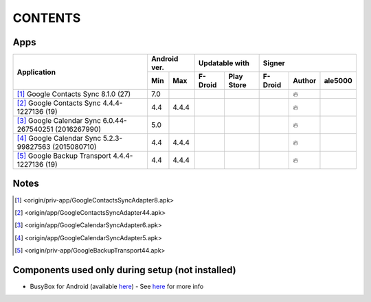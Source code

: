 ..
   SPDX-FileCopyrightText: (c) 2016 ale5000
   SPDX-License-Identifier: GPL-3.0-or-later
   SPDX-FileType: DOCUMENTATION

========
CONTENTS
========
.. |star| replace:: ⭐️
.. |fire| replace:: 🔥
.. |boom| replace:: 💥
.. |yes| replace:: ✔
.. |no| replace:: ✖
.. |red-no| replace:: ❌
.. |no-upd| replace:: 🙈


Apps
----

+----------------------------------------------------------------------------------------+---------------+-----------------------+------------------------------+
|                                                                                        |  Android ver. |    Updatable with     |            Signer            |
|                                      Application                                       +-------+-------+----------+------------+----------+--------+----------+
|                                                                                        |  Min  |  Max  | F-Droid  | Play Store | F-Droid  | Author | ale5000  |
+========================================================================================+=======+=======+==========+============+==========+========+==========+
| [#]_ Google Contacts Sync 8.1.0 (27)                                                   |  7.0  |       |          |            |          | |fire| |          |
+----------------------------------------------------------------------------------------+-------+-------+----------+------------+----------+--------+----------+
| [#]_ Google Contacts Sync 4.4.4-1227136 (19)                                           |  4.4  | 4.4.4 |          |            |          | |fire| |          |
+----------------------------------------------------------------------------------------+-------+-------+----------+------------+----------+--------+----------+
| [#]_ Google Calendar Sync 6.0.44-267540251 (2016267990)                                |  5.0  |       |          |            |          | |fire| |          |
+----------------------------------------------------------------------------------------+-------+-------+----------+------------+----------+--------+----------+
| [#]_ Google Calendar Sync 5.2.3-99827563 (2015080710)                                  |  4.4  | 4.4.4 |          |            |          | |fire| |          |
+----------------------------------------------------------------------------------------+-------+-------+----------+------------+----------+--------+----------+
| [#]_ Google Backup Transport 4.4.4-1227136 (19)                                        |  4.4  | 4.4.4 |          |            |          | |fire| |          |
+----------------------------------------------------------------------------------------+-------+-------+----------+------------+----------+--------+----------+


Notes
-----
.. [#] <origin/priv-app/GoogleContactsSyncAdapter8.apk>
.. [#] <origin/app/GoogleContactsSyncAdapter44.apk>
.. [#] <origin/app/GoogleCalendarSyncAdapter6.apk>
.. [#] <origin/app/GoogleCalendarSyncAdapter5.apk>
.. [#] <origin/priv-app/GoogleBackupTransport44.apk>


Components used only during setup (not installed)
-------------------------------------------------
- BusyBox for Android (available `here <https://forum.xda-developers.com/showthread.php?t=3348543>`_) - See `here <misc/README.rst>`_ for more info
